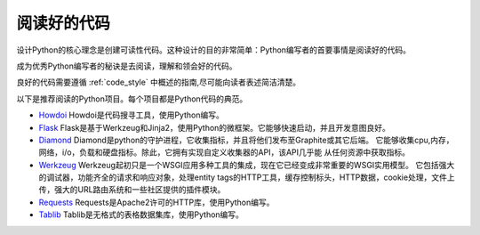 阅读好的代码
==================

.. image:: https://farm5.staticflickr.com/4221/34689452831_93d7fd0571_k_d.jpg

设计Python的核心理念是创建可读性代码。这种设计的目的非常简单：Python编写者的首要事情是阅读好的代码。

成为优秀Python编写者的秘诀是去阅读，理解和领会好的代码。

良好的代码需要遵循
:ref:`code_style` 中概述的指南,尽可能向读者表述简洁清楚。


以下是推荐阅读的Python项目。每个项目都是Python代码的典范。

- `Howdoi <https://github.com/gleitz/howdoi>`_
  Howdoi是代码搜寻工具，使用Python编写。

- `Flask <https://github.com/mitsuhiko/flask>`_
  Flask是基于Werkzeug和Jinja2，使用Python的微框架。它能够快速启动，并且开发意图良好。


- `Diamond <https://github.com/python-diamond/Diamond>`_
  Diamond是python的守护进程，它收集指标，并且将他们发布至Graphite或其它后端。
  它能够收集cpu,内存，网络，i/o，负载和硬盘指标。除此，它拥有实现自定义收集器的API，该API几乎能
  从任何资源中获取指标。

- `Werkzeug <https://github.com/mitsuhiko/werkzeug>`_
  Werkzeug起初只是一个WSGI应用多种工具的集成，现在它已经变成非常重要的WSGI实用模型。
  它包括强大的调试器，功能齐全的请求和响应对象，处理entity tags的HTTP工具，缓存控制标头，HTTP数据，cookie处理，文件上传，强大的URL路由系统和一些社区提供的插件模块。

- `Requests <https://github.com/kennethreitz/requests>`_
  Requests是Apache2许可的HTTP库，使用Python编写。

- `Tablib <https://github.com/kennethreitz/tablib>`_
  Tablib是无格式的表格数据集库，使用Python编写。


.. todo:: 包括每个列出项目中典型代码的例子。解释为什么它是非常优秀的代码，举出较复杂的例子。

.. todo:: 解释快速识别数据结构，算法，并确定代码内容的技术。
